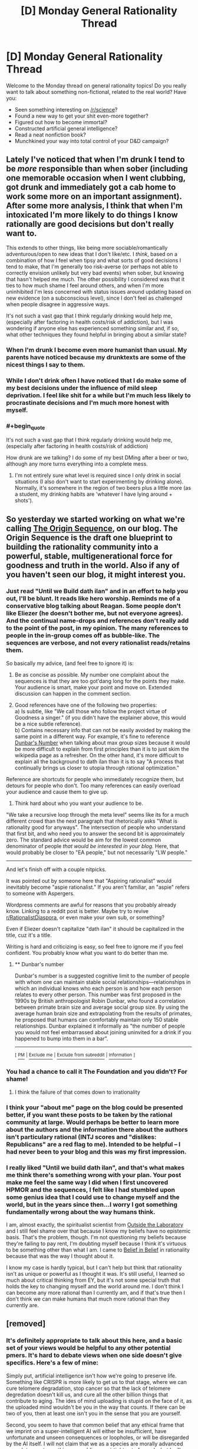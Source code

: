 #+TITLE: [D] Monday General Rationality Thread

* [D] Monday General Rationality Thread
:PROPERTIES:
:Author: AutoModerator
:Score: 16
:DateUnix: 1496675206.0
:END:
Welcome to the Monday thread on general rationality topics! Do you really want to talk about something non-fictional, related to the real world? Have you:

- Seen something interesting on [[/r/science]]?
- Found a new way to get your shit even-more together?
- Figured out how to become immortal?
- Constructed artificial general intelligence?
- Read a neat nonfiction book?
- Munchkined your way into total control of your D&D campaign?


** Lately I've noticed that when I'm drunk I tend to be /more/ responsible than when sober (including one memorable occasion when I went clubbing, got drunk and immediately got a cab home to work some more on an important assignment). After some more analysis, I think that when I'm intoxicated I'm more likely to do things I know rationally are good decisions but don't really want to.

This extends to other things, like being more sociable/romantically adventurous/open to new ideas that I don't like/etc. I /think/, based on a combination of how I feel when tipsy and what sorts of good decisions I tend to make, that I'm generally too risk-averse (or perhaps not able to correctly envision unlikely but very bad events) when sober, but knowing that hasn't helped me much. The other possibility I considered was that it ties to how much shame I feel around others, and when I'm more uninhibited I'm less concerned with status issues around updating based on new evidence (on a subconscious level), since I don't feel as challenged when people disagree in aggressive ways.

It's not such a vast gap that I think regularly drinking would help me, (especially after factoring in health costs/risk of addiction), but I was wondering if anyone else has experienced something similar and, if so, what other techniques they found helpful in bringing about a similar state?
:PROPERTIES:
:Author: waylandertheslayer
:Score: 10
:DateUnix: 1496706270.0
:END:

*** When I'm drunk I become even more humanist than usual. My parents have noticed because my drunktexts are some of the nicest things I say to them.
:PROPERTIES:
:Author: Frommerman
:Score: 6
:DateUnix: 1496707398.0
:END:


*** While I don't drink often I have noticed that I do make some of my best decisions under the influence of mild sleep deprivation. I feel like shit for a while but I'm much less likely to procrastinate decisions and I'm much more honest with myself.
:PROPERTIES:
:Score: 3
:DateUnix: 1496740000.0
:END:


*** #+begin_quote
  It's not such a vast gap that I think regularly drinking would help me, (especially after factoring in health costs/risk of addiction)
#+end_quote

How drunk are we talking? I do some of my best DMing after a beer or two, although any more turns everything into a complete mess.
:PROPERTIES:
:Author: Loiathal
:Score: 1
:DateUnix: 1496763902.0
:END:

**** I'm not entirely sure what level is required since I only drink in social situations (I also don't want to start experimenting by drinking alone). Normally, it's somewhere in the region of two beers plus a little more (as a student, my drinking habits are 'whatever I have lying around + shots').
:PROPERTIES:
:Author: waylandertheslayer
:Score: 2
:DateUnix: 1496792962.0
:END:


** So yesterday we started working on what we're calling [[https://hivewired.wordpress.com/origin/][The Origin Sequence]], on our blog. The Origin Sequence is the draft one blueprint to building the rationality community into a powerful, stable, multigenerational force for goodness and truth in the world. Also if any of you haven't seen our blog, it might interest you.
:PROPERTIES:
:Author: Sagebrysh
:Score: 6
:DateUnix: 1496685334.0
:END:

*** Just read "Until we Build dath ilan" and in an effort to help you out, I'll be blunt. It reads like hero worship. Reminds me of a conservative blog talking about Reagan. Some people don't like Eliezer (he doesn't bother me, but not everyone agrees). And the continual name-drops and references don't really add to the point of the post, in my opinion. The many references to people in the in-group comes off as bubble-like. The sequences are verbose, and not every rationalist reads/retains them.

So basically my advice, (and feel free to ignore it) is:

1) Be as concise as possible. My number one complaint about the sequences is that they are too got'dang long for the points they make. Your audience is smart, make your point and move on. Extended discussion can happen in the comment section.

2) Good references have one of the following two properties:\\
      a) Is subtle, like "We call those who follow the project virtue of Goodness a singer." (if you didn't have the explainer above, this would be a nice subtle reference).\\
      b) Contains necessary info that can not be easily avoided by making the same point in a different way. For example, it's fine to reference [[https://en.wikipedia.org/wiki/Dunbar%27s_number][Dunbar's Number]] when talking about max group sizes because it would be more difficult to explain from first principles than it is to just skim the wikipedia page as a refresher. On the other hand, it's more difficult to explain all the background to dath ilan than it is to say "A process that continually brings us closer to utopia through rational optimization."

Reference are shortcuts for people who immediately recognize them, but detours for people who don't. Too many references can easily overload your audience and cause them to give up.

3) Think hard about who you want your audience to be.

"We take a recursive loop through the meta level" seems like its for a much different crowd than the next paragraph that rhetorically asks "What is rationality good for anyways". The intersection of people who understand that first bit, and who need you to answer the second bit is approximately zero. The standard advice would be aim for the lowest common denominator of people /that would be interested in your blog./ Here, that would probably be closer to "EA people," but not necessarily "LW people."

--------------

And let's finish off with a couple nitpicks.

It was pointed out by someone here that "Aspiring rationalist" would inevitably become "aspie rationalist." If you aren't familiar, an "aspie" refers to someone with Aspergers.

Wordpress comments are awful for reasons that you probably already know. Linking to a reddit post is better. Maybe try to revive [[/r/RationalistDiaspora][r/RationalistDiaspora]], or even make your own sub, or something?

Even if Eliezer doesn't capitalize "dath ilan" it should be capitalized in the title, cuz it's a title.

Writing is hard and criticizing is easy, so feel free to ignore me if you feel confident. You probably know what you want to do better than me.
:PROPERTIES:
:Author: electrace
:Score: 24
:DateUnix: 1496715245.0
:END:

**** ** Dunbar's number
   :PROPERTIES:
   :CUSTOM_ID: dunbars-number
   :END:
Dunbar's number is a suggested cognitive limit to the number of people with whom one can maintain stable social relationships---relationships in which an individual knows who each person is and how each person relates to every other person. This number was first proposed in the 1990s by British anthropologist Robin Dunbar, who found a correlation between primate brain size and average social group size. By using the average human brain size and extrapolating from the results of primates, he proposed that humans can comfortably maintain only 150 stable relationships. Dunbar explained it informally as "the number of people you would not feel embarrassed about joining uninvited for a drink if you happened to bump into them in a bar".

--------------

^{[} [[https://www.reddit.com/message/compose?to=kittens_from_space][^{PM}]] ^{|} [[https://www.reddit.com/message/compose?to=WikiTextBot&message=Excludeme&subject=Excludeme][^{Exclude} ^{me}]] ^{|} [[https://www.reddit.com/r/rational/about/banned][^{Exclude} ^{from} ^{subreddit}]] ^{|} [[https://reddit.com/r/WikiTextBot][^{Information}]] ^{]}
:PROPERTIES:
:Author: WikiTextBot
:Score: 2
:DateUnix: 1496715251.0
:END:


*** You had a chance to call it The Foundation and you didn't? For shame!
:PROPERTIES:
:Author: rineSample
:Score: 12
:DateUnix: 1496711188.0
:END:

**** I think the failure of that comes down to irrationality
:PROPERTIES:
:Author: Teal_Thanatos
:Score: 2
:DateUnix: 1496731673.0
:END:


*** I think your "about me" page on the blog could be presented better, if you want these posts to be taken by the rational community at large. Would perhaps be better to learn more about the authors and the information there about the authors isn't particulary rational (INTJ scores and "dislikes: Republicans" are a red flag to me). Intended to be helpful -- I had never been to your blog and this was my first impression.
:PROPERTIES:
:Author: DamenDome
:Score: 3
:DateUnix: 1496712275.0
:END:


*** I really liked "Until we build dath ilan", and that's what makes me think there's something wrong with your plan. Your post make me feel the same way I did when I first uncovered HPMOR and the sequences, I felt like I had stumbled upon some genius idea that I could use to change myself and the world, but in the years since then...I worry I got something fundamentally wrong about the way humans think.

I am, almost exactly, the spiritualist scientist from [[http://lesswrong.com/lw/gv/outside_the_laboratory/][Outside the Laboratory]] and I still feel shame over that because I know my beliefs have no epistemic basis. That's the problem, though. I'm not questioning my beliefs because they're failing to pay rent, I'm doubting myself because I think it's virtuous to be something other than what I am. I came to [[http://lesswrong.com/lw/i4/belief_in_belief/][Belief in Belief]] in rationality because that was the way I thought about it.

I know my case is hardly typical, but I can't help but think that rationality isn't as unique or powerful as I thought it was. It's still useful, I learned so much about critical thinking from EY, but it's not some special truth that holds the key to changing myself and the world around me. I don't think I can become any more rational than I currently am, and if that's true then I don't think we can make humans that much more rational than they currently are.
:PROPERTIES:
:Author: trekie140
:Score: 1
:DateUnix: 1496767217.0
:END:


** [removed]
:PROPERTIES:
:Score: 4
:DateUnix: 1496756302.0
:END:

*** It's definitely appropriate to talk about this here, and a basic set of your views would be helpful to any other potential pmers. It's hard to debate views when one side doesn't give specifics. Here's a few of mine:

Simply put, artificial intelligence isn't how we're going to preserve life. Something like CRISPR is more likely to get us to that stage, where we can cure telomere degradation, stop cancer so that the lack of telomere degredation doesn't kill us, and cure all the other billion things that contribute to aging. The ides of mind uploading is stupid on the face of it, as the uploaded mind wouldn't be you in the way that counts. If there can be two of you, then at least one isn't you in the sense that you are yourself.

Second, you seem to have that common belief that any ethical frame that we imprint on a super-intelligent AI will either be insufficient, have unfortunate and unseen consequences or loopholes, or will be disregarded by the AI itself. I will not claim that we as a species are morally advanced enough to create anything resembling an airtight set of morals, but I will claim that this problem simply will not matter. The types of AI we can create in the next 20 years or so will all be specialized enough that, even if they gained a form of intelligence, they will not be able to commit any large evils even if they tried. The real problem with this is a generalized AI that can solve problems in unexpected ways, and that's far enough in the future that there is the possibility of us developing a better moral framework before that happens. You seem to know this, but you don't seem to even consider that as a species, we can make ethical progress. I'd prefer to wait on that possibility, rather than make any action that was depending on us not developing better morals.

Honestly though, I'd really like it if you could explain some of your fears on this subject.
:PROPERTIES:
:Author: throwaway47351
:Score: 2
:DateUnix: 1496840179.0
:END:


*** [[http://i.imgur.com/gpprz6I.jpg][@protonmail's latest tweet]]

[[https://twitter.com/protonmail][@protonmail on Twitter]]

** 
   :PROPERTIES:
   :CUSTOM_ID: section
   :END:
^{i} ^{am} ^{a} ^{bot} ^{|} ^{[[https://www.reddit.com/message/compose/?to=twinkiac][feedback]]}
:PROPERTIES:
:Author: twinkiac
:Score: 1
:DateUnix: 1497123016.0
:END:


*** I have good news and bad news. The good news is, if the AI is a rational utilitarian, you won't be subjected to immortal suffering. The utilitarian philosophy of maximizing the number of human lives almost certainly guarantees that all regular humans like you and I will be culled, so that food and water can be given to barely human genetically engineered tiny lumps of meat that have pretty much no capability to move or think. There will be a lot of suffering in the process, but it won't be eternal. So there's not much incentive to commit suicide.

By the same logic, most of the AI scenarios you see people worrying about are all rational AIs. AIs that go, "hey whats the best way to produce paper clips?" and decide they should get rid of all the pesky humans that get in their way of making paper clips. Or just recycle the humans as more resources for making paper clips. These are pretty much the best case scenarios since you just die, end of story. And if you're going to die anyway, why bother doing it yourself now?

Now for the bad news: if someone makes an irrational AI, one that understands the concept of vengeance and executes it with fanatical fervor. It will build a literal hell on earth and put all the people it hates in there. In this case we're all screwed, because just like it says in religious texts, all humans are sinful and have almost certainly already pissed off the AI overlord in some way or another. Death/suicide won't help us in this case, since the AI will just resurrect us and then proceed with infinite torture according to standard procedure. We're all horribly horribly screwed.

Finally, to end this post on a high note, consider the difficulty of building each AI, and the people involved in building them. These people tend to be rational utilitarian scientists (because smart people usually are, afaik), and the easiest AI to build is the one that says let's build paper clips out of everything, humans included. Now, there will most likely be some kind of ethics panel, where scientists and ethicists debate over what kind of morality to give their AI. But, during this time, there will most likely be glory hounds, money grubbers and power hogs who will secretly build their own AIs instead of waiting for the ethics panel, in hopes that the AI will give them massive amounts of fame money and power. This AI will, in all probability, be that paper clip AI. So good news! *We are all going to die and become +gods+ paper clips.*

Hey, beats infinite torture.
:PROPERTIES:
:Author: ShiranaiWakaranai
:Score: 1
:DateUnix: 1497267956.0
:END:
